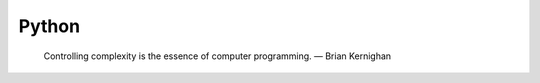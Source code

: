 .. _codingstyle:
Python
=====================================================================

..

  Controlling complexity is the essence of computer programming.  — Brian Kernighan







